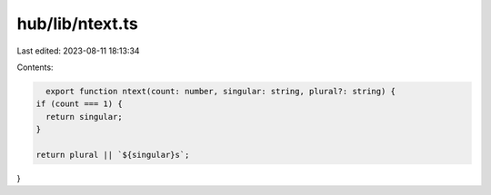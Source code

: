 hub/lib/ntext.ts
================

Last edited: 2023-08-11 18:13:34

Contents:

.. code-block:: ts

    export function ntext(count: number, singular: string, plural?: string) {
  if (count === 1) {
    return singular;
  }

  return plural || `${singular}s`;
}


